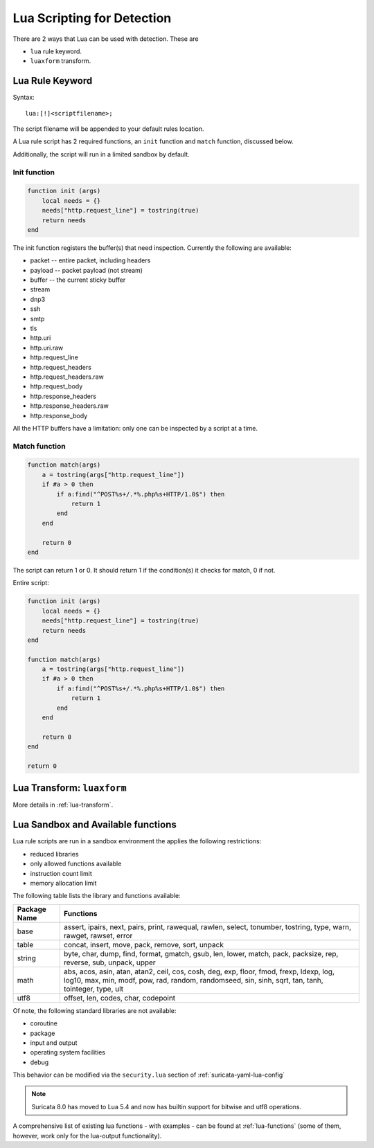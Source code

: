 .. _lua-detection:

Lua Scripting for Detection
===========================

There are 2 ways that Lua can be used with detection. These are

* ``lua`` rule keyword.
* ``luaxform`` transform.

Lua Rule Keyword
----------------

Syntax:

::

  lua:[!]<scriptfilename>;

The script filename will be appended to your default rules location.

A Lua rule script has 2 required functions, an ``init`` function and
``match`` function, discussed below.

Additionally, the script will run in a limited sandbox by default.

Init function
^^^^^^^^^^^^^

.. code-block:: lua

  function init (args)
      local needs = {}
      needs["http.request_line"] = tostring(true)
      return needs
  end

The init function registers the buffer(s) that need
inspection. Currently the following are available:

* packet -- entire packet, including headers
* payload -- packet payload (not stream)
* buffer -- the current sticky buffer
* stream
* dnp3
* ssh
* smtp
* tls
* http.uri
* http.uri.raw
* http.request_line
* http.request_headers
* http.request_headers.raw
* http.request_body
* http.response_headers
* http.response_headers.raw
* http.response_body

All the HTTP buffers have a limitation: only one can be inspected by a
script at a time.

Match function
^^^^^^^^^^^^^^

.. code-block:: lua

  function match(args)
      a = tostring(args["http.request_line"])
      if #a > 0 then
          if a:find("^POST%s+/.*%.php%s+HTTP/1.0$") then
              return 1
          end
      end

      return 0
  end

The script can return 1 or 0. It should return 1 if the condition(s)
it checks for match, 0 if not.

Entire script:

.. code-block:: lua

  function init (args)
      local needs = {}
      needs["http.request_line"] = tostring(true)
      return needs
  end

  function match(args)
      a = tostring(args["http.request_line"])
      if #a > 0 then
          if a:find("^POST%s+/.*%.php%s+HTTP/1.0$") then
              return 1
          end
      end

      return 0
  end

  return 0

Lua Transform: ``luaxform``
---------------------------

More details in :ref:`lua-transform`.

Lua Sandbox and Available functions
-----------------------------------

Lua rule scripts are run in a sandbox environment the applies the
following restrictions:

* reduced libraries
* only allowed functions available
* instruction count limit
* memory allocation limit

The following table lists the library and functions available:

==================  =================================================================
Package Name        Functions
==================  =================================================================
base                assert, ipairs, next, pairs, print, rawequal, rawlen, select, 
                    tonumber, tostring, type, warn, rawget, rawset, error
table               concat, insert, move, pack, remove, sort, unpack
string              byte, char, dump, find, format, gmatch, gsub, len, lower, match, 
                    pack, packsize, rep, reverse, sub, unpack, upper
math                abs, acos, asin, atan, atan2, ceil, cos, cosh, deg, exp, floor, 
                    fmod, frexp, ldexp, log, log10, max, min, modf, pow, rad, random, 
                    randomseed, sin, sinh, sqrt, tan, tanh, tointeger, type, ult
utf8                offset, len, codes, char, codepoint
==================  =================================================================

Of note, the following standard libraries are not available:

* coroutine
* package
* input and output
* operating system facilities
* debug

This behavior can be modified via the ``security.lua`` section of :ref:`suricata-yaml-lua-config`

.. note:: Suricata 8.0 has moved to Lua 5.4 and now has builtin support for bitwise and utf8 operations.

A comprehensive list of existing lua functions - with examples - can
be found at :ref:`lua-functions` (some of them, however, work only for
the lua-output functionality).
